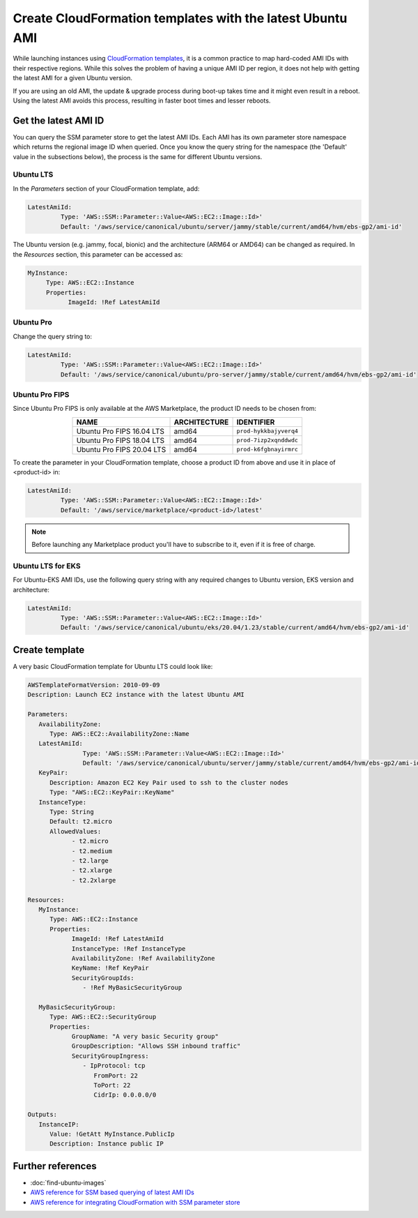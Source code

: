 Create CloudFormation templates with the latest Ubuntu AMI
==========================================================

While launching instances using `CloudFormation templates`_, it is a common practice to map hard-coded AMI IDs with their respective regions.  While this solves the problem of having a unique AMI ID per region, it does not help with getting the latest AMI for a given Ubuntu version.

If you are using an old AMI, the update & upgrade process during boot-up takes time and it might even result in a reboot. Using the latest AMI avoids this process, resulting in faster boot times and lesser reboots.


Get the latest AMI ID
---------------------

You can query the SSM parameter store to get the latest AMI IDs. Each AMI has its own parameter store namespace which returns the regional image ID when queried. Once you know the query string for the namespace (the 'Default' value in the subsections below), the process is the same for different Ubuntu versions.


Ubuntu LTS
~~~~~~~~~~

In the *Parameters* section of your CloudFormation template, add:

.. code::

       LatestAmiId:
                Type: 'AWS::SSM::Parameter::Value<AWS::EC2::Image::Id>'
                Default: '/aws/service/canonical/ubuntu/server/jammy/stable/current/amd64/hvm/ebs-gp2/ami-id'

The Ubuntu version (e.g. jammy, focal, bionic) and the architecture (ARM64 or AMD64) can be changed as required. In the *Resources* section, this parameter can be accessed as:

.. code::

       MyInstance:
            Type: AWS::EC2::Instance
            Properties:
                  ImageId: !Ref LatestAmiId


Ubuntu Pro
~~~~~~~~~~

Change the query string to:

.. code::

       LatestAmiId:
                Type: 'AWS::SSM::Parameter::Value<AWS::EC2::Image::Id>'
                Default: '/aws/service/canonical/ubuntu/pro-server/jammy/stable/current/amd64/hvm/ebs-gp2/ami-id'


Ubuntu Pro FIPS
~~~~~~~~~~~~~~~

Since Ubuntu Pro FIPS is only available at the AWS Marketplace, the product ID needs to be chosen from:

.. list-table::
   :header-rows: 1
   :align: center

   * - **NAME**
     - **ARCHITECTURE**
     - **IDENTIFIER**
   * - Ubuntu Pro FIPS 16.04 LTS
     - amd64
     - ``prod-hykkbajyverq4``
   * - Ubuntu Pro FIPS 18.04 LTS
     - amd64
     - ``prod-7izp2xqnddwdc``
   * - Ubuntu Pro FIPS 20.04 LTS
     - amd64
     - ``prod-k6fgbnayirmrc``

To create the parameter in your CloudFormation template, choose a product ID from above and use it in place of <product-id> in:

.. code::

       LatestAmiId:
                Type: 'AWS::SSM::Parameter::Value<AWS::EC2::Image::Id>'
                Default: '/aws/service/marketplace/<product-id>/latest'

.. note::

   Before launching any Marketplace product you'll have to subscribe to it, even if it is free of charge.


Ubuntu LTS for EKS
~~~~~~~~~~~~~~~~~~

For Ubuntu-EKS AMI IDs, use the following query string with any required changes to Ubuntu version, EKS version and architecture:

.. code::

       LatestAmiId:
                Type: 'AWS::SSM::Parameter::Value<AWS::EC2::Image::Id>'
                Default: '/aws/service/canonical/ubuntu/eks/20.04/1.23/stable/current/amd64/hvm/ebs-gp2/ami-id'


Create template
---------------

A very basic CloudFormation template for Ubuntu LTS could look like:

.. code::

   AWSTemplateFormatVersion: 2010-09-09
   Description: Launch EC2 instance with the latest Ubuntu AMI

   Parameters:
      AvailabilityZone:
         Type: AWS::EC2::AvailabilityZone::Name
      LatestAmiId:
                  Type: 'AWS::SSM::Parameter::Value<AWS::EC2::Image::Id>'
                  Default: '/aws/service/canonical/ubuntu/server/jammy/stable/current/amd64/hvm/ebs-gp2/ami-id'
      KeyPair:
         Description: Amazon EC2 Key Pair used to ssh to the cluster nodes
         Type: "AWS::EC2::KeyPair::KeyName"
      InstanceType:
         Type: String
         Default: t2.micro
         AllowedValues:
               - t2.micro
               - t2.medium
               - t2.large
               - t2.xlarge
               - t2.2xlarge

   Resources:
      MyInstance:
         Type: AWS::EC2::Instance
         Properties:
               ImageId: !Ref LatestAmiId
               InstanceType: !Ref InstanceType
               AvailabilityZone: !Ref AvailabilityZone
               KeyName: !Ref KeyPair
               SecurityGroupIds:
                  - !Ref MyBasicSecurityGroup

      MyBasicSecurityGroup:
         Type: AWS::EC2::SecurityGroup
         Properties:
               GroupName: "A very basic Security group"
               GroupDescription: "Allows SSH inbound traffic"
               SecurityGroupIngress:
                  - IpProtocol: tcp
                     FromPort: 22
                     ToPort: 22
                     CidrIp: 0.0.0.0/0

   Outputs:
      InstanceIP:
         Value: !GetAtt MyInstance.PublicIp
         Description: Instance public IP


Further references
------------------

* :doc:`find-ubuntu-images`
* `AWS reference for SSM based querying of latest AMI IDs`_
* `AWS reference for integrating CloudFormation with SSM parameter store`_

.. _`CloudFormation templates`: https://aws.amazon.com/cloudformation/resources/templates/
.. _`AWS reference for SSM based querying of latest AMI IDs`: https://aws.amazon.com/blogs/compute/query-for-the-latest-amazon-linux-ami-ids-using-aws-systems-manager-parameter-store/
.. _`AWS reference for integrating CloudFormation with SSM parameter store`: https://aws.amazon.com/blogs/mt/integrating-aws-cloudformation-with-aws-systems-manager-parameter-store/
